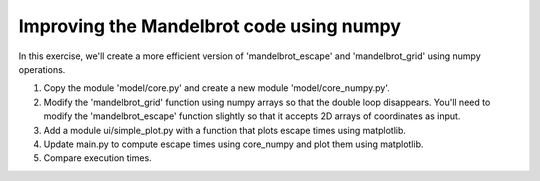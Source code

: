 Improving the Mandelbrot code using numpy
-----------------------------------------

In this exercise, we'll create a more efficient version of 'mandelbrot_escape'
and 'mandelbrot_grid' using numpy operations.

1. Copy the module 'model/core.py' and create a new module
   'model/core_numpy.py'.

2. Modify the 'mandelbrot_grid' function using numpy arrays so that the
   double loop disappears. You'll need to modify the 'mandelbrot_escape'
   function slightly so that it accepts 2D arrays of coordinates as input.

3. Add a module ui/simple_plot.py with a function that plots escape times
   using matplotlib.

4. Update main.py to compute escape times using core_numpy and plot them using
   matplotlib.

5. Compare execution times.
